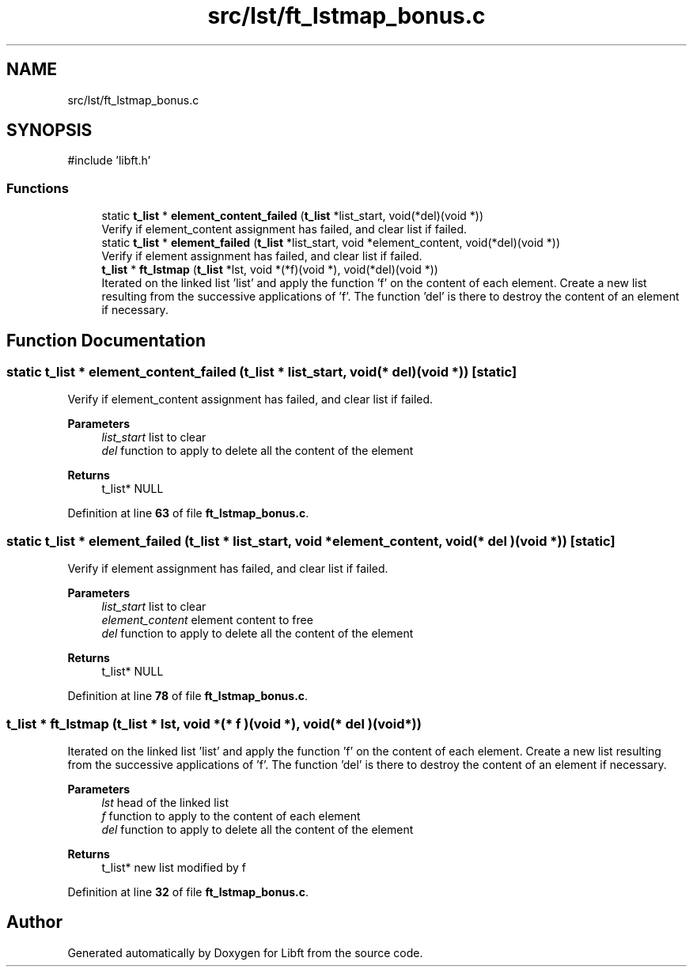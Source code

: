 .TH "src/lst/ft_lstmap_bonus.c" 3 "Mon Feb 17 2025 19:18:19" "Libft" \" -*- nroff -*-
.ad l
.nh
.SH NAME
src/lst/ft_lstmap_bonus.c
.SH SYNOPSIS
.br
.PP
\fR#include 'libft\&.h'\fP
.br

.SS "Functions"

.in +1c
.ti -1c
.RI "static \fBt_list\fP * \fBelement_content_failed\fP (\fBt_list\fP *list_start, void(*del)(void *))"
.br
.RI "Verify if element_content assignment has failed, and clear list if failed\&. "
.ti -1c
.RI "static \fBt_list\fP * \fBelement_failed\fP (\fBt_list\fP *list_start, void *element_content, void(*del)(void *))"
.br
.RI "Verify if element assignment has failed, and clear list if failed\&. "
.ti -1c
.RI "\fBt_list\fP * \fBft_lstmap\fP (\fBt_list\fP *lst, void *(*f)(void *), void(*del)(void *))"
.br
.RI "Iterated on the linked list 'list' and apply the function 'f' on the content of each element\&. Create a new list resulting from the successive applications of 'f'\&. The function 'del' is there to destroy the content of an element if necessary\&. "
.in -1c
.SH "Function Documentation"
.PP 
.SS "static \fBt_list\fP * element_content_failed (\fBt_list\fP * list_start, void(* del )(void *))\fR [static]\fP"

.PP
Verify if element_content assignment has failed, and clear list if failed\&. 
.PP
\fBParameters\fP
.RS 4
\fIlist_start\fP list to clear 
.br
\fIdel\fP function to apply to delete all the content of the element 
.RE
.PP
\fBReturns\fP
.RS 4
t_list* NULL 
.RE
.PP

.PP
Definition at line \fB63\fP of file \fBft_lstmap_bonus\&.c\fP\&.
.SS "static \fBt_list\fP * element_failed (\fBt_list\fP * list_start, void * element_content, void(* del )(void *))\fR [static]\fP"

.PP
Verify if element assignment has failed, and clear list if failed\&. 
.PP
\fBParameters\fP
.RS 4
\fIlist_start\fP list to clear 
.br
\fIelement_content\fP element content to free 
.br
\fIdel\fP function to apply to delete all the content of the element 
.RE
.PP
\fBReturns\fP
.RS 4
t_list* NULL 
.RE
.PP

.PP
Definition at line \fB78\fP of file \fBft_lstmap_bonus\&.c\fP\&.
.SS "\fBt_list\fP * ft_lstmap (\fBt_list\fP * lst, void *(* f )(void *), void(* del )(void *))"

.PP
Iterated on the linked list 'list' and apply the function 'f' on the content of each element\&. Create a new list resulting from the successive applications of 'f'\&. The function 'del' is there to destroy the content of an element if necessary\&. 
.PP
\fBParameters\fP
.RS 4
\fIlst\fP head of the linked list 
.br
\fIf\fP function to apply to the content of each element 
.br
\fIdel\fP function to apply to delete all the content of the element 
.RE
.PP
\fBReturns\fP
.RS 4
t_list* new list modified by f 
.RE
.PP

.PP
Definition at line \fB32\fP of file \fBft_lstmap_bonus\&.c\fP\&.
.SH "Author"
.PP 
Generated automatically by Doxygen for Libft from the source code\&.
